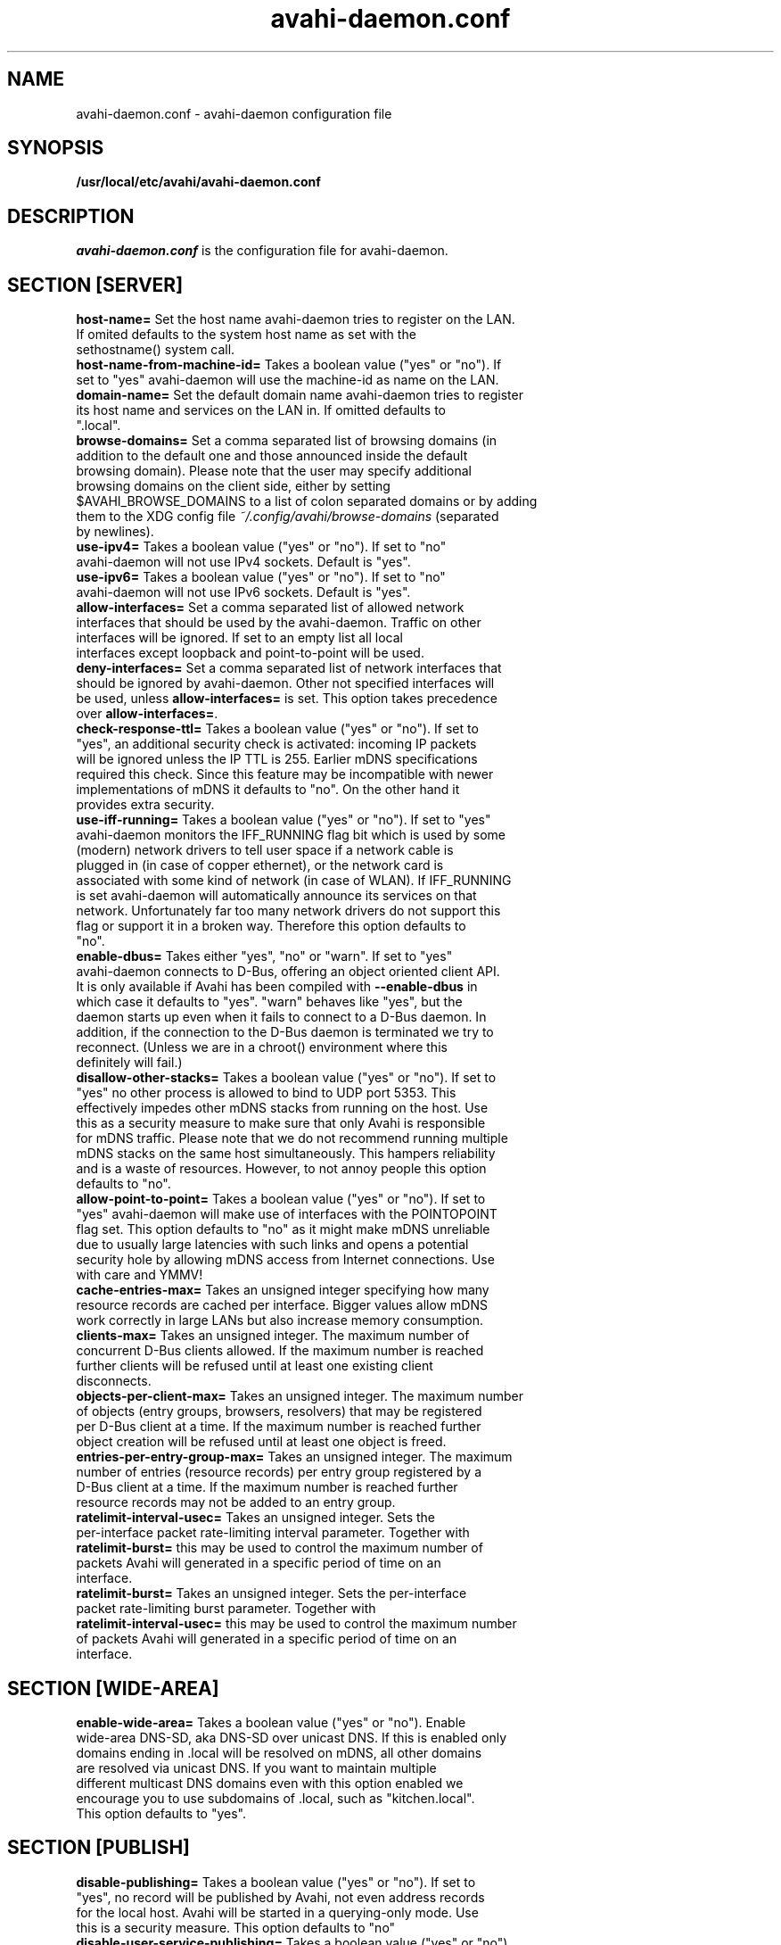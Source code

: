 .TH avahi-daemon.conf 5 User Manuals
.SH NAME
avahi-daemon.conf \- avahi-daemon configuration file
.SH SYNOPSIS
\fB/usr/local/etc/avahi/avahi-daemon.conf
\f1
.SH DESCRIPTION
\fIavahi-daemon.conf\f1 is the configuration file for avahi-daemon.
.SH SECTION [SERVER]
.TP
\fBhost-name=\f1 Set the host name avahi-daemon tries to register on the LAN. If omited defaults to the system host name as set with the sethostname() system call.
.TP
\fBhost-name-from-machine-id=\f1 Takes a boolean value ("yes" or "no"). If set to "yes" avahi-daemon will use the machine-id as name on the LAN.
.TP
\fBdomain-name=\f1 Set the default domain name avahi-daemon tries to register its host name and services on the LAN in. If omitted defaults to ".local".
.TP
\fBbrowse-domains=\f1 Set a comma separated list of browsing domains (in addition to the default one and those announced inside the default browsing domain). Please note that the user may specify additional browsing domains on the client side, either by setting $AVAHI_BROWSE_DOMAINS to a list of colon separated domains or by adding them to the XDG config file \fI~/.config/avahi/browse-domains\f1 (separated by newlines).
.TP
\fBuse-ipv4=\f1 Takes a boolean value ("yes" or "no"). If set to "no" avahi-daemon will not use IPv4 sockets. Default is "yes".
.TP
\fBuse-ipv6=\f1 Takes a boolean value ("yes" or "no"). If set to "no" avahi-daemon will not use IPv6 sockets. Default is "yes".
.TP
\fBallow-interfaces=\f1 Set a comma separated list of allowed network interfaces that should be used by the avahi-daemon. Traffic on other interfaces will be ignored. If set to an empty list all local interfaces except loopback and point-to-point will be used.
.TP
\fBdeny-interfaces=\f1 Set a comma separated list of network interfaces that should be ignored by avahi-daemon. Other not specified interfaces will be used, unless \fBallow-interfaces=\f1 is set. This option takes precedence over \fBallow-interfaces=\f1.
.TP
\fBcheck-response-ttl=\f1 Takes a boolean value ("yes" or "no"). If set to "yes", an additional security check is activated: incoming IP packets will be ignored unless the IP TTL is 255. Earlier mDNS specifications required this check. Since this feature may be incompatible with newer implementations of mDNS it defaults to "no". On the other hand it provides extra security.
.TP
\fBuse-iff-running=\f1 Takes a boolean value ("yes" or "no"). If set to "yes" avahi-daemon monitors the IFF_RUNNING flag bit which is used by some (modern) network drivers to tell user space if a network cable is plugged in (in case of copper ethernet), or the network card is associated with some kind of network (in case of WLAN). If IFF_RUNNING is set avahi-daemon will automatically announce its services on that network. Unfortunately far too many network drivers do not support this flag or support it in a broken way. Therefore this option defaults to "no".
.TP
\fBenable-dbus=\f1 Takes either "yes", "no" or "warn". If set to "yes" avahi-daemon connects to D-Bus, offering an object oriented client API. It is only available if Avahi has been compiled with \fB--enable-dbus\f1 in which case it defaults to "yes". "warn" behaves like "yes", but the daemon starts up even when it fails to connect to a D-Bus daemon. In addition, if the connection to the D-Bus daemon is terminated we try to reconnect. (Unless we are in a chroot() environment where this definitely will fail.) 
.TP
\fBdisallow-other-stacks=\f1 Takes a boolean value ("yes" or "no"). If set to "yes" no other process is allowed to bind to UDP port 5353. This effectively impedes other mDNS stacks from running on the host. Use this as a security measure to make sure that only Avahi is responsible for mDNS traffic. Please note that we do not recommend running multiple mDNS stacks on the same host simultaneously. This hampers reliability and is a waste of resources. However, to not annoy people this option defaults to "no".
.TP
\fBallow-point-to-point=\f1 Takes a boolean value ("yes" or "no"). If set to "yes" avahi-daemon will make use of interfaces with the POINTOPOINT flag set. This option defaults to "no" as it might make mDNS unreliable due to usually large latencies with such links and opens a potential security hole by allowing mDNS access from Internet connections. Use with care and YMMV!
.TP
\fBcache-entries-max=\f1 Takes an unsigned integer specifying how many resource records are cached per interface. Bigger values allow mDNS work correctly in large LANs but also increase memory consumption.
.TP
\fBclients-max=\f1 Takes an unsigned integer. The maximum number of concurrent D-Bus clients allowed. If the maximum number is reached further clients will be refused until at least one existing client disconnects.
.TP
\fBobjects-per-client-max=\f1 Takes an unsigned integer. The maximum number of objects (entry groups, browsers, resolvers) that may be registered per D-Bus client at a time. If the maximum number is reached further object creation will be refused until at least one object is freed.
.TP
\fBentries-per-entry-group-max=\f1 Takes an unsigned integer. The maximum number of entries (resource records) per entry group registered by a D-Bus client at a time. If the maximum number is reached further resource records may not be added to an entry group.
.TP
\fBratelimit-interval-usec=\f1 Takes an unsigned integer. Sets the per-interface packet rate-limiting interval parameter. Together with \fBratelimit-burst=\f1 this may be used to control the maximum number of packets Avahi will generated in a specific period of time on an interface.
.TP
\fBratelimit-burst=\f1 Takes an unsigned integer. Sets the per-interface packet rate-limiting burst parameter. Together with \fBratelimit-interval-usec=\f1 this may be used to control the maximum number of packets Avahi will generated in a specific period of time on an interface.
.SH SECTION [WIDE-AREA]
.TP
\fBenable-wide-area=\f1 Takes a boolean value ("yes" or "no"). Enable wide-area DNS-SD, aka DNS-SD over unicast DNS. If this is enabled only domains ending in .local will be resolved on mDNS, all other domains are resolved via unicast DNS. If you want to maintain multiple different multicast DNS domains even with this option enabled we encourage you to use subdomains of .local, such as "kitchen.local". This option defaults to "yes".
.SH SECTION [PUBLISH]
.TP
\fBdisable-publishing=\f1 Takes a boolean value ("yes" or "no"). If set to "yes", no record will be published by Avahi, not even address records for the local host. Avahi will be started in a querying-only mode. Use this is a security measure. This option defaults to "no"
.TP
\fBdisable-user-service-publishing=\f1 Takes a boolean value ("yes" or "no"). If set to "yes", Avahi will still publish address records and suchlike but will not allow user applications to publish services. Use this is a security measure. This option defaults to "no"
.TP
\fBadd-service-cookie=\f1 Takes a boolean value ("yes" or "no"). If set to "yes" an implicit TXT entry will be added to all locally registered services, containing a cookie value which is chosen randomly on daemon startup. This can be used to detect if two services on two different interfaces/protocols are actually identical. Defaults to "no".
.TP
\fBpublish-addresses=\f1 Takes a boolean value ("yes" or "no"). If set to "yes" avahi-daemon will register mDNS address records for all local IP addresses. Unless you want to use avahi-daemon exclusively for browsing it's recommended to enable this. If you plan to register local services you need to enable this option. Defaults to "yes".
.TP
\fBpublish-hinfo=\f1 Takes a boolean value ("yes" or "no"). If set to "yes" avahi-daemon will register an mDNS HINFO record on all interfaces which contains information about the local operating system and CPU, which might be useful for administrative purposes. This is recommended by the mDNS specification but not required. For the sake of privacy you might choose to disable this feature. Defaults to "no".
.TP
\fBpublish-workstation=\f1 Takes a boolean value ("yes" or "no"). If set to "yes" avahi-daemon will register a service of type "_workstation._tcp" on the local LAN. This might be useful for administrative purposes (i.e. browse for all PCs on the LAN), but is not required or recommended by any specification. Newer MacOS X releases register a service of this type. Defaults to "no".
.TP
\fBpublish-domain=\f1 Takes a boolean value ("yes" or "no"). If set to "yes" avahi-daemon will announce the locally used domain name (see above) for browsing by other hosts. Defaults to "yes".
.TP
\fBpublish-dns-servers=\f1 Takes a comma separated list of IP addresses for unicast DNS servers. You can use this to announce unicast DNS servers via mDNS. When used in conjunction with avahi-dnsconfd on the client side this allows DHCP-like configuration of unicast DNS servers.
.TP
\fBpublish-resolv-conf-dns-servers=\f1 Takes a boolean value ("yes" or "no"). If set to "yes" avahi-daemon will publish the unicast DNS servers specified in \fI/etc/resolv.conf\f1 in addition to those specified with \fBpublish-dns-servers\f1. Send avahi-daemon a SIGHUP to have it reload this file. Defaults to "no".
.TP
\fBpublish-aaaa-on-ipv4=\f1 Takes a boolean value ("yes" or "no"). If set to "yes" avahi-daemon will publish an IPv6 AAAA record via IPv4, i.e. the local IPv6 addresses can be resolved using an IPv4 transport. Only useful when IPv4 is enabled with \fBuse-ipv4=true\f1. Defaults to "yes".
.TP
\fBpublish-a-on-ipv6=\f1 Takes a boolean value ("yes" or "no"). If set to "yes" avahi-daemon will publish an IPv4 A record via IPv6, i.e. the local IPv4 addresses can be resolved using an IPv6 transport. Only useful when IPv6 is enabled with \fBuse-ipv6=true\f1. Defaults to "no".
.SH SECTION [REFLECTOR]
.TP
\fBenable-reflector=\f1 Takes a boolean value ("yes" or "no"). If set to "yes" avahi-daemon will reflect incoming mDNS requests to all local network interfaces, effectively allowing clients to browse mDNS/DNS-SD services on all networks connected to the gateway. The gateway is somewhat intelligent and should work with all kinds of mDNS traffic, though some functionality is lost (specifically the unicast reply bit, which is used rarely anyway). Make sure to not run multiple reflectors between the same networks, this might cause them to play Ping Pong with mDNS packets. Defaults to "no".
.TP
\fBreflect-ipv=\f1 Takes a boolean value ("yes" or "no"). If set to "yes" and \fBenable-reflector\f1 is enabled, avahi-daemon will forward mDNS traffic between IPv4 and IPv6, which is usually not recommended. Defaults to "no".
.SH SECTION [RLIMITS]
This section is used to define system resource limits for the daemon. See \fBsetrlimit(2)\f1 for more information. If any of the options is not specified in the configuration file, avahi-daemon does not change it from the system defaults.
.TP
\fBrlimit-as=\f1 Value in bytes for RLIMIT_AS (maximum size of the process's virtual memory). Sensible values are heavily system dependent.
.TP
\fBrlimit-core=\f1 Value in bytes for RLIMIT_CORE (maximum core file size). Unless you want to debug avahi-daemon, it is safe to set this to 0.
.TP
\fBrlimit-data=\f1 Value in bytes for RLIMIT_DATA (maximum size of the process's data segment). Sensible values are heavily system dependent.
.TP
\fBrlimit-fsize=\f1 Value for RLIMIT_FSIZE (maximum size of files the process may create). Since avahi-daemon shouldn't write any files to disk, it is safe to set this to 0.
.TP
\fBrlimit-nofile=\f1 Value for RLIMIT_NOFILE (open file descriptors). avahi-daemon shouldn't need more than 15 to 20 open file descriptors concurrently.
.TP
\fBrlimit-stack=\f1 Value in bytes for RLIMIT_STACK (maximum size of the process stack). Sensible values are heavily system dependent.
.TP
\fBrlimit-nproc=\f1 Value for RLIMIT_NPROC (max number of processes a user can launch). avahi-daemon forks of a helper process on systems where \fBchroot(2)\f1 is available therefore this value should not be set below 2. Note that while the process limit only applies to this process, the total count of processes to reach that limit includes all processes on the system with the same UID, including any containers without UID remapping (such as lxd containers with security.privileged=true). The default configuration of 3 was removed to prevent problems in this scenario.
.SH AUTHORS
The Avahi Developers <avahi (at) lists (dot) freedesktop (dot) org>; Avahi is available from \fBhttp://avahi.org/\f1
.SH SEE ALSO
\fBavahi-daemon(8)\f1, \fBavahi-dnsconfd(8)\f1
.SH COMMENTS
This man page was written using \fBxml2man(1)\f1 by Oliver Kurth.
